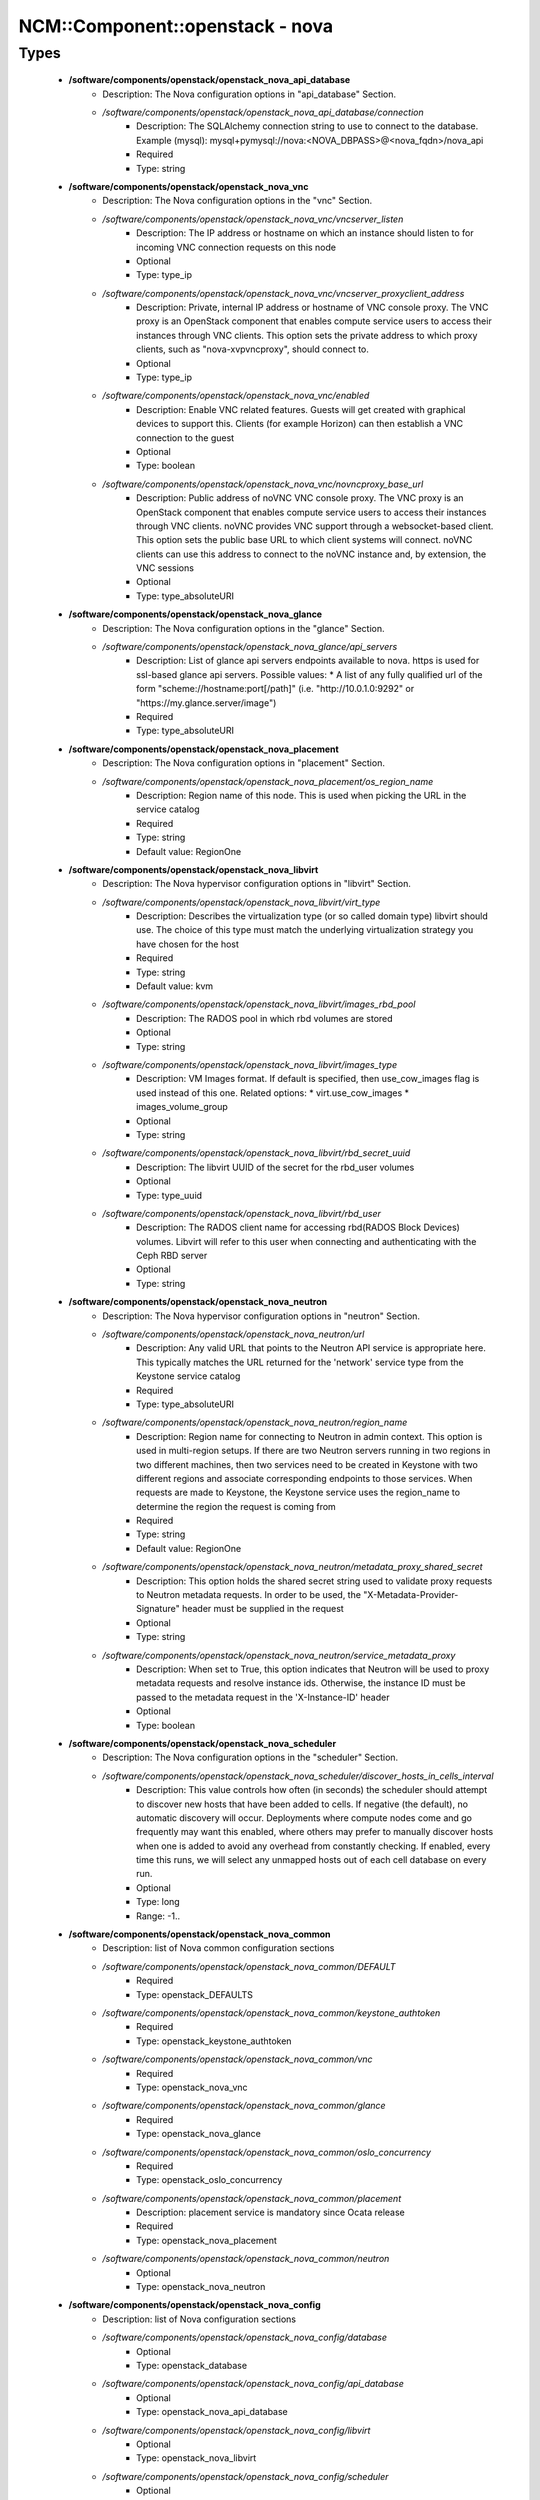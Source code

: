 ##################################
NCM\::Component\::openstack - nova
##################################

Types
-----

 - **/software/components/openstack/openstack_nova_api_database**
    - Description: The Nova configuration options in "api_database" Section.
    - */software/components/openstack/openstack_nova_api_database/connection*
        - Description: The SQLAlchemy connection string to use to connect to the database. Example (mysql): mysql+pymysql://nova:<NOVA_DBPASS>@<nova_fqdn>/nova_api
        - Required
        - Type: string
 - **/software/components/openstack/openstack_nova_vnc**
    - Description: The Nova configuration options in the "vnc" Section.
    - */software/components/openstack/openstack_nova_vnc/vncserver_listen*
        - Description: The IP address or hostname on which an instance should listen to for incoming VNC connection requests on this node
        - Optional
        - Type: type_ip
    - */software/components/openstack/openstack_nova_vnc/vncserver_proxyclient_address*
        - Description: Private, internal IP address or hostname of VNC console proxy. The VNC proxy is an OpenStack component that enables compute service users to access their instances through VNC clients. This option sets the private address to which proxy clients, such as "nova-xvpvncproxy", should connect to.
        - Optional
        - Type: type_ip
    - */software/components/openstack/openstack_nova_vnc/enabled*
        - Description: Enable VNC related features. Guests will get created with graphical devices to support this. Clients (for example Horizon) can then establish a VNC connection to the guest
        - Optional
        - Type: boolean
    - */software/components/openstack/openstack_nova_vnc/novncproxy_base_url*
        - Description: Public address of noVNC VNC console proxy. The VNC proxy is an OpenStack component that enables compute service users to access their instances through VNC clients. noVNC provides VNC support through a websocket-based client. This option sets the public base URL to which client systems will connect. noVNC clients can use this address to connect to the noVNC instance and, by extension, the VNC sessions
        - Optional
        - Type: type_absoluteURI
 - **/software/components/openstack/openstack_nova_glance**
    - Description: The Nova configuration options in the "glance" Section.
    - */software/components/openstack/openstack_nova_glance/api_servers*
        - Description: List of glance api servers endpoints available to nova. https is used for ssl-based glance api servers. Possible values: * A list of any fully qualified url of the form "scheme://hostname:port[/path]" (i.e. "http://10.0.1.0:9292" or "https://my.glance.server/image")
        - Required
        - Type: type_absoluteURI
 - **/software/components/openstack/openstack_nova_placement**
    - Description: The Nova configuration options in "placement" Section.
    - */software/components/openstack/openstack_nova_placement/os_region_name*
        - Description: Region name of this node. This is used when picking the URL in the service catalog
        - Required
        - Type: string
        - Default value: RegionOne
 - **/software/components/openstack/openstack_nova_libvirt**
    - Description: The Nova hypervisor configuration options in "libvirt" Section.
    - */software/components/openstack/openstack_nova_libvirt/virt_type*
        - Description: Describes the virtualization type (or so called domain type) libvirt should use. The choice of this type must match the underlying virtualization strategy you have chosen for the host
        - Required
        - Type: string
        - Default value: kvm
    - */software/components/openstack/openstack_nova_libvirt/images_rbd_pool*
        - Description: The RADOS pool in which rbd volumes are stored
        - Optional
        - Type: string
    - */software/components/openstack/openstack_nova_libvirt/images_type*
        - Description: VM Images format. If default is specified, then use_cow_images flag is used instead of this one. Related options: * virt.use_cow_images * images_volume_group
        - Optional
        - Type: string
    - */software/components/openstack/openstack_nova_libvirt/rbd_secret_uuid*
        - Description: The libvirt UUID of the secret for the rbd_user volumes
        - Optional
        - Type: type_uuid
    - */software/components/openstack/openstack_nova_libvirt/rbd_user*
        - Description: The RADOS client name for accessing rbd(RADOS Block Devices) volumes. Libvirt will refer to this user when connecting and authenticating with the Ceph RBD server
        - Optional
        - Type: string
 - **/software/components/openstack/openstack_nova_neutron**
    - Description: The Nova hypervisor configuration options in "neutron" Section.
    - */software/components/openstack/openstack_nova_neutron/url*
        - Description: Any valid URL that points to the Neutron API service is appropriate here. This typically matches the URL returned for the 'network' service type from the Keystone service catalog
        - Required
        - Type: type_absoluteURI
    - */software/components/openstack/openstack_nova_neutron/region_name*
        - Description: Region name for connecting to Neutron in admin context. This option is used in multi-region setups. If there are two Neutron servers running in two regions in two different machines, then two services need to be created in Keystone with two different regions and associate corresponding endpoints to those services. When requests are made to Keystone, the Keystone service uses the region_name to determine the region the request is coming from
        - Required
        - Type: string
        - Default value: RegionOne
    - */software/components/openstack/openstack_nova_neutron/metadata_proxy_shared_secret*
        - Description: This option holds the shared secret string used to validate proxy requests to Neutron metadata requests. In order to be used, the "X-Metadata-Provider-Signature" header must be supplied in the request
        - Optional
        - Type: string
    - */software/components/openstack/openstack_nova_neutron/service_metadata_proxy*
        - Description: When set to True, this option indicates that Neutron will be used to proxy metadata requests and resolve instance ids. Otherwise, the instance ID must be passed to the metadata request in the 'X-Instance-ID' header
        - Optional
        - Type: boolean
 - **/software/components/openstack/openstack_nova_scheduler**
    - Description: The Nova configuration options in the "scheduler" Section.
    - */software/components/openstack/openstack_nova_scheduler/discover_hosts_in_cells_interval*
        - Description: This value controls how often (in seconds) the scheduler should attempt to discover new hosts that have been added to cells. If negative (the default), no automatic discovery will occur. Deployments where compute nodes come and go frequently may want this enabled, where others may prefer to manually discover hosts when one is added to avoid any overhead from constantly checking. If enabled, every time this runs, we will select any unmapped hosts out of each cell database on every run.
        - Optional
        - Type: long
        - Range: -1..
 - **/software/components/openstack/openstack_nova_common**
    - Description: list of Nova common configuration sections
    - */software/components/openstack/openstack_nova_common/DEFAULT*
        - Required
        - Type: openstack_DEFAULTS
    - */software/components/openstack/openstack_nova_common/keystone_authtoken*
        - Required
        - Type: openstack_keystone_authtoken
    - */software/components/openstack/openstack_nova_common/vnc*
        - Required
        - Type: openstack_nova_vnc
    - */software/components/openstack/openstack_nova_common/glance*
        - Required
        - Type: openstack_nova_glance
    - */software/components/openstack/openstack_nova_common/oslo_concurrency*
        - Required
        - Type: openstack_oslo_concurrency
    - */software/components/openstack/openstack_nova_common/placement*
        - Description: placement service is mandatory since Ocata release
        - Required
        - Type: openstack_nova_placement
    - */software/components/openstack/openstack_nova_common/neutron*
        - Optional
        - Type: openstack_nova_neutron
 - **/software/components/openstack/openstack_nova_config**
    - Description: list of Nova configuration sections
    - */software/components/openstack/openstack_nova_config/database*
        - Optional
        - Type: openstack_database
    - */software/components/openstack/openstack_nova_config/api_database*
        - Optional
        - Type: openstack_nova_api_database
    - */software/components/openstack/openstack_nova_config/libvirt*
        - Optional
        - Type: openstack_nova_libvirt
    - */software/components/openstack/openstack_nova_config/scheduler*
        - Optional
        - Type: openstack_nova_scheduler
